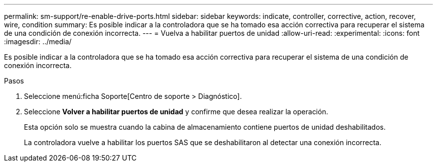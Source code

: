 ---
permalink: sm-support/re-enable-drive-ports.html 
sidebar: sidebar 
keywords: indicate, controller, corrective, action, recover, wire, condition 
summary: Es posible indicar a la controladora que se ha tomado esa acción correctiva para recuperar el sistema de una condición de conexión incorrecta. 
---
= Vuelva a habilitar puertos de unidad
:allow-uri-read: 
:experimental: 
:icons: font
:imagesdir: ../media/


[role="lead"]
Es posible indicar a la controladora que se ha tomado esa acción correctiva para recuperar el sistema de una condición de conexión incorrecta.

.Pasos
. Seleccione menú:ficha Soporte[Centro de soporte > Diagnóstico].
. Seleccione *Volver a habilitar puertos de unidad* y confirme que desea realizar la operación.
+
Esta opción solo se muestra cuando la cabina de almacenamiento contiene puertos de unidad deshabilitados.

+
La controladora vuelve a habilitar los puertos SAS que se deshabilitaron al detectar una conexión incorrecta.


